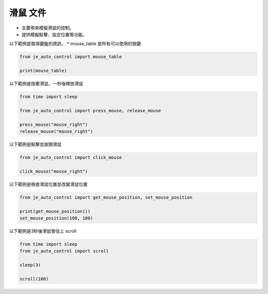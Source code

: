 滑鼠 文件
----

* 主要用來模擬滑鼠的控制。
* 提供模擬點擊、設定位置等功能。

以下範例是取得鍵盤的資訊，
* mouse_table 是所有可以使用的按鍵

.. code-block:: python

    from je_auto_control import mouse_table

    print(mouse_table)

以下範例是按著滑鼠，一秒後釋放滑鼠

.. code-block:: python

    from time import sleep

    from je_auto_control import press_mouse, release_mouse

    press_mouse("mouse_right")
    release_mouse("mouse_right")

以下範例是點擊並放開滑鼠

.. code-block:: python

    from je_auto_control import click_mouse

    click_mouse("mouse_right")

以下範例是檢查滑鼠位置並改變滑鼠位置

.. code-block:: python

    from je_auto_control import get_mouse_position, set_mouse_position

    print(get_mouse_position())
    set_mouse_position(100, 100)

以下範例是3秒後滑鼠會往上 scroll

.. code-block:: python

    from time import sleep
    from je_auto_control import scroll

    sleep(3)

    scroll(100)